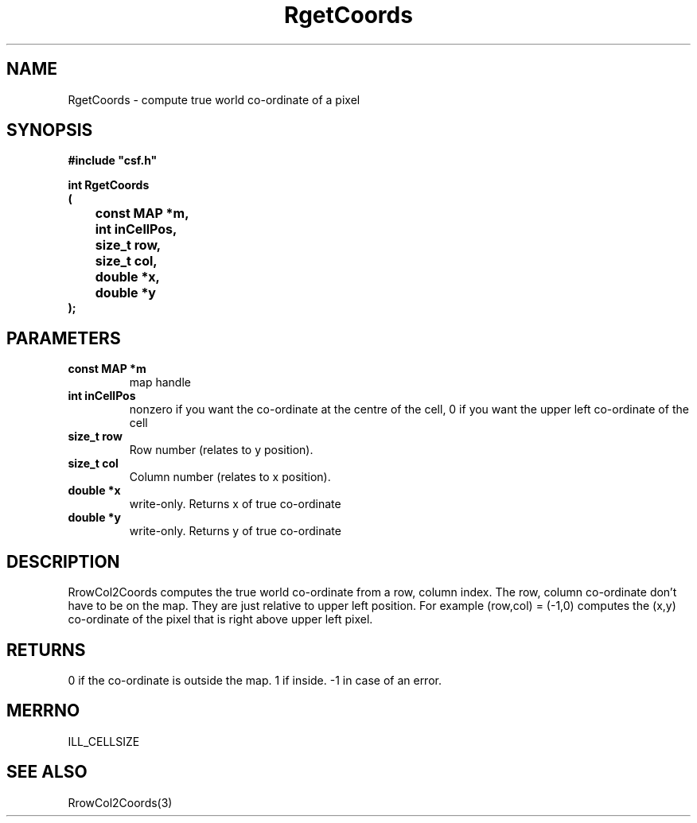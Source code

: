 .lf 1 RgetCoords.3
.\" WARNING! THIS FILE WAS GENERATED AUTOMATICALLY BY c2man!
.\" DO NOT EDIT! CHANGES MADE TO THIS FILE WILL BE LOST!
.TH "RgetCoords" 3 "13 August 1999" "c2man rcoords.c"
.SH "NAME"
RgetCoords \- compute true world co-ordinate of a pixel
.SH "SYNOPSIS"
.ft B
#include "csf.h"
.br
.sp
int RgetCoords
.br
(
.br
	const MAP *m,
.br
	int inCellPos,
.br
	size_t row,
.br
	size_t col,
.br
	double *x,
.br
	double *y
.br
);
.ft R
.SH "PARAMETERS"
.TP
.B "const MAP *m"
map handle
.TP
.B "int inCellPos"
nonzero if you want the co-ordinate
at the centre of the cell, 0 if you
want the upper left co-ordinate of the cell
.TP
.B "size_t row"
Row number (relates to y position).
.TP
.B "size_t col"
Column number (relates to x position).
.TP
.B "double *x"
write-only. Returns x of true co-ordinate
.TP
.B "double *y"
write-only. Returns y of true co-ordinate
.SH "DESCRIPTION"
RrowCol2Coords computes the true world co-ordinate from a
row, column index.
The row, column co-ordinate
don't have to be on the map. They are just relative to upper left position.
For example (row,col) = (-1,0) computes the (x,y) co-ordinate of
the pixel that is right above upper left pixel.
.SH "RETURNS"
0  if the co-ordinate is outside the map.
1 if inside.
-1 in case of an error.
.SH "MERRNO"
ILL_CELLSIZE
.SH "SEE ALSO"
RrowCol2Coords(3)
